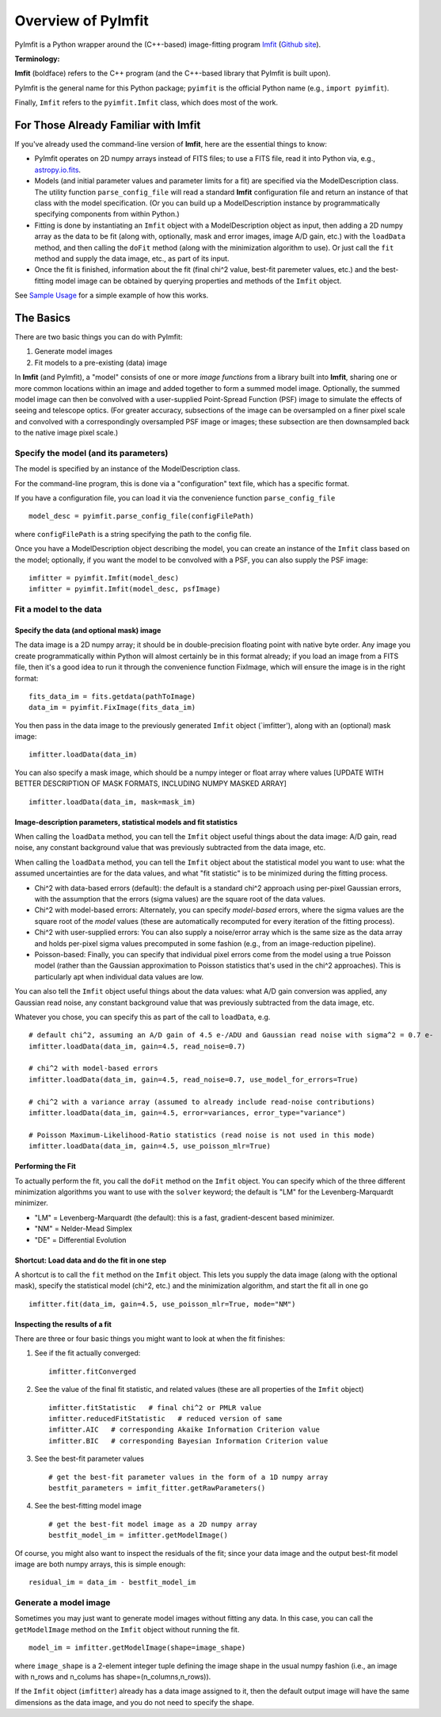 Overview of PyImfit
===================

PyImfit is a Python wrapper around the (C++-based) image-fitting program
`Imfit <https://www.mpe.mpg.de/~erwin/code/imfit>`__ (`Github
site <https://github.com/perwin/imfit>`__).

**Terminology:**

**Imfit** (boldface) refers to the C++ program (and the C++-based
library that PyImfit is built upon).

PyImfit is the general name for this Python package; ``pyimfit`` is the
official Python name (e.g., ``import pyimfit``).

Finally, ``Imfit`` refers to the ``pyimfit.Imfit`` class, which does
most of the work.

For Those Already Familiar with Imfit
-------------------------------------

If you've already used the command-line version of **Imfit**, here are
the essential things to know:

-  PyImfit operates on 2D numpy arrays instead of FITS files; to use a
   FITS file, read it into Python via, e.g.,
   `astropy.io.fits <http://docs.astropy.org/en/stable/io/fits/>`__.

-  Models (and initial parameter values and parameter limits for a fit)
   are specified via the ModelDescription class. The utility function
   ``parse_config_file`` will read a standard **Imfit** configuration
   file and return an instance of that class with the model
   specification. (Or you can build up a ModelDescription instance by
   programmatically specifying components from within Python.)

-  Fitting is done by instantiating an ``Imfit`` object with a
   ModelDescription object as input, then adding a 2D numpy array as the
   data to be fit (along with, optionally, mask and error images, image
   A/D gain, etc.) with the ``loadData`` method, and then calling the
   ``doFit`` method (along with the minimization algorithm to use). Or
   just call the ``fit`` method and supply the data image, etc., as part
   of its input.

-  Once the fit is finished, information about the fit (final chi^2
   value, best-fit paremeter values, etc.) and the best-fitting model
   image can be obtained by querying properties and methods of the
   ``Imfit`` object.

See `Sample Usage <./sample_usage.html>`__ for a simple example of how
this works.

The Basics
----------

There are two basic things you can do with PyImfit:

1. Generate model images

2. Fit models to a pre-existing (data) image

In **Imfit** (and PyImfit), a "model" consists of one or more *image
functions* from a library built into **Imfit**, sharing one or more
common locations within an image and added together to form a summed
model image. Optionally, the summed model image can then be convolved
with a user-supplied Point-Spread Function (PSF) image to simulate the
effects of seeing and telescope optics. (For greater accuracy,
subsections of the image can be oversampled on a finer pixel scale and
convolved with a correspondingly oversampled PSF image or images; these
subsection are then downsampled back to the native image pixel scale.)

Specify the model (and its parameters)
~~~~~~~~~~~~~~~~~~~~~~~~~~~~~~~~~~~~~~

The model is specified by an instance of the ModelDescription class.

For the command-line program, this is done via a "configuration" text
file, which has a specific format.

If you have a configuration file, you can load it via the convenience
function ``parse_config_file``

::

    model_desc = pyimfit.parse_config_file(configFilePath)

where ``configFilePath`` is a string specifying the path to the config
file.

Once you have a ModelDescription object describing the model, you can
create an instance of the ``Imfit`` class based on the model;
optionally, if you want the model to be convolved with a PSF, you can
also supply the PSF image:

::

    imfitter = pyimfit.Imfit(model_desc)
    imfitter = pyimfit.Imfit(model_desc, psfImage)

Fit a model to the data
~~~~~~~~~~~~~~~~~~~~~~~

Specify the data (and optional mask) image
^^^^^^^^^^^^^^^^^^^^^^^^^^^^^^^^^^^^^^^^^^

The data image is a 2D numpy array; it should be in double-precision
floating point with native byte order. Any image you create
programmatically within Python will almost certainly be in this format
already; if you load an image from a FITS file, then it's a good idea to
run it through the convenience function FixImage, which will ensure the
image is in the right format:

::

    fits_data_im = fits.getdata(pathToImage)
    data_im = pyimfit.FixImage(fits_data_im)

You then pass in the data image to the previously generated ``Imfit``
object (\`imfitter'), along with an (optional) mask image:

::

    imfitter.loadData(data_im)

You can also specify a mask image, which should be a numpy integer or
float array where values [UPDATE WITH BETTER DESCRIPTION OF MASK
FORMATS, INCLUDING NUMPY MASKED ARRAY]

::

    imfitter.loadData(data_im, mask=mask_im)

Image-description parameters, statistical models and fit statistics
^^^^^^^^^^^^^^^^^^^^^^^^^^^^^^^^^^^^^^^^^^^^^^^^^^^^^^^^^^^^^^^^^^^

When calling the ``loadData`` method, you can tell the ``Imfit`` object
useful things about the data image: A/D gain, read noise, any constant
background value that was previously subtracted from the data image,
etc.

When calling the ``loadData`` method, you can tell the ``Imfit`` object
about the statistical model you want to use: what the assumed
uncertainties are for the data values, and what "fit statistic" is to be
minimized during the fitting process.

-  Chi^2 with data-based errors (default): the default is a standard
   chi^2 approach using per-pixel Gaussian errors, with the assumption
   that the errors (sigma values) are the square root of the data
   values.

-  Chi^2 with model-based errors: Alternately, you can specify
   *model-based* errors, where the sigma values are the square root of
   the *model* values (these are automatically recomputed for every
   iteration of the fitting process).

-  Chi^2 with user-supplied errors: You can also supply a noise/error
   array which is the same size as the data array and holds per-pixel
   sigma values precomputed in some fashion (e.g., from an
   image-reduction pipeline).

-  Poisson-based: Finally, you can specify that individual pixel errors
   come from the model using a true Poisson model (rather than the
   Gaussian approximation to Poisson statistics that's used in the chi^2
   approaches). This is particularly apt when individual data values are
   low.

You can also tell the ``Imfit`` object useful things about the data
values: what A/D gain conversion was applied, any Gaussian read noise,
any constant background value that was previously subtracted from the
data image, etc.

Whatever you chose, you can specify this as part of the call to
``loadData``, e.g.

::

    # default chi^2, assuming an A/D gain of 4.5 e-/ADU and Gaussian read noise with sigma^2 = 0.7 e-
    imfitter.loadData(data_im, gain=4.5, read_noise=0.7)

    # chi^2 with model-based errors
    imfitter.loadData(data_im, gain=4.5, read_noise=0.7, use_model_for_errors=True)

    # chi^2 with a variance array (assumed to already include read-noise contributions)
    imfitter.loadData(data_im, gain=4.5, error=variances, error_type="variance")

    # Poisson Maximum-Likelihood-Ratio statistics (read noise is not used in this mode)
    imfitter.loadData(data_im, gain=4.5, use_poisson_mlr=True)

Performing the Fit
^^^^^^^^^^^^^^^^^^

To actually perform the fit, you call the ``doFit`` method on the
``Imfit`` object. You can specify which of the three different
minimization algorithms you want to use with the ``solver`` keyword; the
default is "LM" for the Levenberg-Marquardt minimizer.

-  "LM" = Levenberg-Marquardt (the default): this is a fast,
   gradient-descent based minimizer.

-  "NM" = Nelder-Mead Simplex

-  "DE" = Differential Evolution

Shortcut: Load data and do the fit in one step
^^^^^^^^^^^^^^^^^^^^^^^^^^^^^^^^^^^^^^^^^^^^^^

A shortcut is to call the ``fit`` method on the ``Imfit`` object. This
lets you supply the data image (along with the optional mask), specify
the statistical model (chi^2, etc.) and the minimization algorithm, and
start the fit all in one go

::

    imfitter.fit(data_im, gain=4.5, use_poisson_mlr=True, mode="NM")

Inspecting the results of a fit
^^^^^^^^^^^^^^^^^^^^^^^^^^^^^^^

There are three or four basic things you might want to look at when the
fit finishes:

1. See if the fit actually converged:

   ::

           imfitter.fitConverged

2. See the value of the final fit statistic, and related values (these
   are all properties of the ``Imfit`` object)

   ::

           imfitter.fitStatistic   # final chi^2 or PMLR value
           imfitter.reducedFitStatistic   # reduced version of same
           imfitter.AIC   # corresponding Akaike Information Criterion value
           imfitter.BIC   # corresponding Bayesian Information Criterion value

3. See the best-fit parameter values

   ::

           # get the best-fit parameter values in the form of a 1D numpy array
           bestfit_parameters = imfit_fitter.getRawParameters()

4. See the best-fitting model image

   ::

            # get the best-fit model image as a 2D numpy array
            bestfit_model_im = imfitter.getModelImage()

Of course, you might also want to inspect the residuals of the fit;
since your data image and the output best-fit model image are both numpy
arrays, this is simple enough:

::

    residual_im = data_im - bestfit_model_im

Generate a model image
~~~~~~~~~~~~~~~~~~~~~~

Sometimes you may just want to generate model images without fitting any
data. In this case, you can call the ``getModelImage`` method on the
``Imfit`` object without running the fit.

::

    model_im = imfitter.getModelImage(shape=image_shape)

where ``image_shape`` is a 2-element integer tuple defining the image
shape in the usual numpy fashion (i.e., an image with n\_rows and
n\_colums has shape=(n\_columns,n\_rows)).

If the ``Imfit`` object (``imfitter``) already has a data image assigned
to it, then the default output image will have the same dimensions as
the data image, and you do not need to specify the shape.

